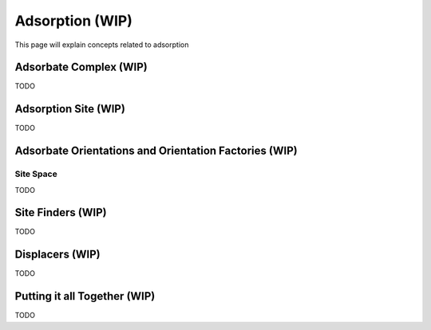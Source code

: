 ==================
Adsorption (WIP)
==================

This page will explain concepts related to adsorption

Adsorbate Complex (WIP)
===========================

TODO

Adsorption Site (WIP)
===========================

TODO

Adsorbate Orientations and Orientation Factories (WIP)
=======================================================

.. _site-space:

Site Space
----------

TODO

Site Finders (WIP)
==================

TODO

Displacers (WIP)
==================

TODO

Putting it all Together (WIP)
====================================

TODO
